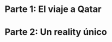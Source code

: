 #+LANGUAGE: es
#+OPTIONS: toc:nil title:nil
#+LATEX_CLASS_OPTIONS: [titlepage,a4paper]
#+LATEX_HEADER: \usepackage{a4wide}
#+LATEX_HEADER: \usepackage[colorlinks=true,linkcolor=black,urlcolor=blue,bookmarksopen=true]{hyperref}
#+LATEX_HEADER: \usepackage{bookmark}
#+LATEX_HEADER: \usepackage{fancyhdr}
#+LATEX_HEADER: \usepackage[spanish]{babel}
#+LATEX_HEADER: \usepackage[utf8]{inputenc}
#+LATEX_HEADER: \usepackage[T1]{fontenc}
#+LATEX_HEADER: \usepackage{graphicx}
#+LATEX_HEADER: \usepackage{float}
#+LATEX_HEADER: \usepackage{minted}
#+LATEX_HEADER: \usepackage{svg}
#+LATEX_HEADER: \pagestyle{fancy}
#+LATEX_HEADER: \fancyhf{}
#+LATEX_HEADER: \fancyhead[L]{TP3 - Grupo 1}
#+LATEX_HEADER: \fancyhead[R]{Teoria de Algoritmos I - FIUBA}
#+LATEX_HEADER: \renewcommand{\headrulewidth}{0.4pt}
#+LATEX_HEADER: \fancyfoot[C]{\thepage}
#+LATEX_HEADER: \renewcommand{\footrulewidth}{0.4pt}
#+LATEX_HEADER: \usemintedstyle{stata-light}
#+LATEX_HEADER: \newminted{c}{bgcolor={rgb}{0.95,0.95,0.95}}
#+LATEX_HEADER: \usepackage{color}
#+LATEX_HEADER: \usepackage[utf8]{inputenc}
#+LATEX_HEADER: \usepackage{fancyvrb}
#+LATEX_HEADER: \usepackage[usenames,dvipsnames]{xcolor}
#+LATEX_HEADER: \fvset{framesep=1mm,fontfamily=courier,fontsize=\scriptsize,numbers=left,framerule=.3mm,numbersep=1mm,commandchars=\\\{\}}

#+NAME: setup
#+BEGIN_SRC emacs-lisp :results silent :exports none
  (setq org-latex-minted-options
    '(("bgcolor" "bg")))
#+END_SRC
#+CALL: setup[:eval never-export :results none :exports none]()

#+BEGIN_EXPORT latex
\begin{titlepage}
	\hfill\includegraphics[width=6cm]{assets/logofiuba.jpg}
    \centering
    \vfill
    \Huge \textbf{Trabajo Práctico 3 — Redes de Flujo}
    \vskip2cm
    \Large [75.29/95.06] Teoria de Algoritmos I\\
    Primer cuatrimestre de 2022\\
    \vfill
    \begin{tabular}{ | l | l | l | }
      \hline
      Alumno & Padron & Email \\ \hline
      BENITO, Agustin & 108100 & abenito@fi.uba.ar \\ \hline
      BLÁZQUEZ, Sebastián & 99673 & sblazquez@fi.uba.ar \\ \hline
      DEALBERA, Pablo Andres & 106585 & pdealbera@fi.uba.ar \\ \hline
      DUARTE, Luciano & 105604 & lduarte@fi.uba.ar \\ \hline
      PICCO, Martín & 99289 & mpicco@fi.uba.ar \\ \hline
  	\end{tabular}
    \vfill
    \begin{tabular}{ | l | l | }
      \hline
      Entrega: & Primera \\ \hline
      Fecha: & Miercoles 18 de Mayo del 2022 \\ \hline
  	\end{tabular}
    \vfill
    \vfill
\end{titlepage}
\tableofcontents
\newpage
\definecolor{bg}{rgb}{0.95,0.95,0.95}
#+END_EXPORT

* Lineamientos básicos :noexport:

 - El trabajo se realizará en grupos de cinco personas.

 - Se debe entregar el informe en formato pdf y código fuente en (.zip) en el aula virtual de la materia.

 - El lenguaje de implementación es libre. Recomendamos utilizar C, C++ o Python. Sin embargo si se desea utilizar algún otro, se debe pactar con los docentes.

 - Incluir en el informe los requisitos y procedimientos para su compilación y ejecución. La ausencia de esta información no permite probar el trabajo y deberá ser re-entregado con esta información.

 - El informe debe presentar carátula con el nombre del grupo, datos de los integrantes y y fecha de entrega. Debe incluir número de hoja en cada página. No debe superar las 20 páginas.

 - En caso de re-entrega, entregar un apartado con las correcciones mencionadas

 - En este trabajo práctico se debe investigar cada una de las partes. Se evalúa esto dentro de la nota final.

 - Debe entregar en el informe las fuentes consultadas en una sección de referencias.

* Parte 1: El viaje a Qatar

** Enunciado :noexport:
Una ONG con sede en Buenos Aires desea realizar un viaje grupal de “estudio” a
Qatar entre las fechas de 21 de noviembre de 2022 y el 18 de diciembre de 2022.
Han realizado diversas averiguaciones con compañías aéreas para conocer el costo
de pasaje y la cantidad que podrían comprar para diferentes trayectos por
ciudades del mundo. Su objetivo es determinar cuál es la máxima cantidad de
personas que podría viajar y hacerlo al menor costo posible.

Se pide:

 1. Investigar y seleccionar uno de los siguientes algoritmos que resuelven este problema conocido como flujo máximo con costo mínimo (“Min Cost Max Flow”): “Cycle Cancelling Algorithm” o “Successive shortest path algorithm”.

 2. Explicar cómo funciona el algoritmo seleccionado. Incluir: pseudocódigo, análisis de complejidad espacial, temporal y optimalidad.

 3. Dar un ejemplo paso a paso de su funcionamiento.

 4. Programar el algoritmo.

 5. Responder justificando: ¿La complejidad de su algoritmo es igual a la presentada en forma teórica?

*** Formato de los archivos:

El programa debe recibir por parámetro el path del archivo donde se encuentra el
grafo. El formato del archivo es de texto. Las primeras dos líneas corresponden
al nodo fuente y sumidero respectivamente. Continúa con una línea por cada eje
del grafo con el formato: ~ORIGEN,DESTINO,COSTO UNITARIO,CAPACIDAD~.

Ejemplo:

#+begin_src csv
BS AS
QATAR
BS AS,RIO,2,8
BS AS,MADRID,3,4
MADRID,NEW YORK,2,5
…
#+end_src

El programa debe retornar en pantalla la cantidad máxima de personas que pueden
viajar y el costo mínimo que se puede gastar.

* Parte 2: Un reality único

** Enunciado :noexport:

Para un casting para un nuevo reality show han generado un conjunto de “k”
características que desean que tengan los diferentes participantes. Por ejemplo:
“historia trágica”, “habilidades musicales”, “capacidad atlética”, “estudios
universitarios”, “amor por los animales”, etc. Cuentan con un conjunto de “n”
personas que se anotaron con deseos de participar. Para cada característica
tienen la lista de personas que la posee. La producción desea seleccionar a un
subconjunto de participantes de forma tal de que cada una de las características
se vea representada. Además para lograr mayor variabilidad quieren que no
existan dos personas con la misma característica.

Se pide:

 1. Utilizando EXACT-COVER demostrar que el problema al que denominaremos “casting” es NP-C

 2. Demuestre que EXACT-COVER es NP-C (puede ayudarse con diferentes problemas, entre ellos 3SAT, para hacerlo)

 3. Utilizando el concepto de transitividad y la definición de NP-C explique qué ocurriría si se demuestra que el problema EXACT-COVER pertenece a la clase P.

 4. Un tercer problema al que llamaremos X se puede reducir polinomialmente a EXACT-COVER, qué podemos decir acerca de su complejidad?

 5. Realice un análisis entre las clases de complejidad P, NP y NP-C y la relación entre ellos.
